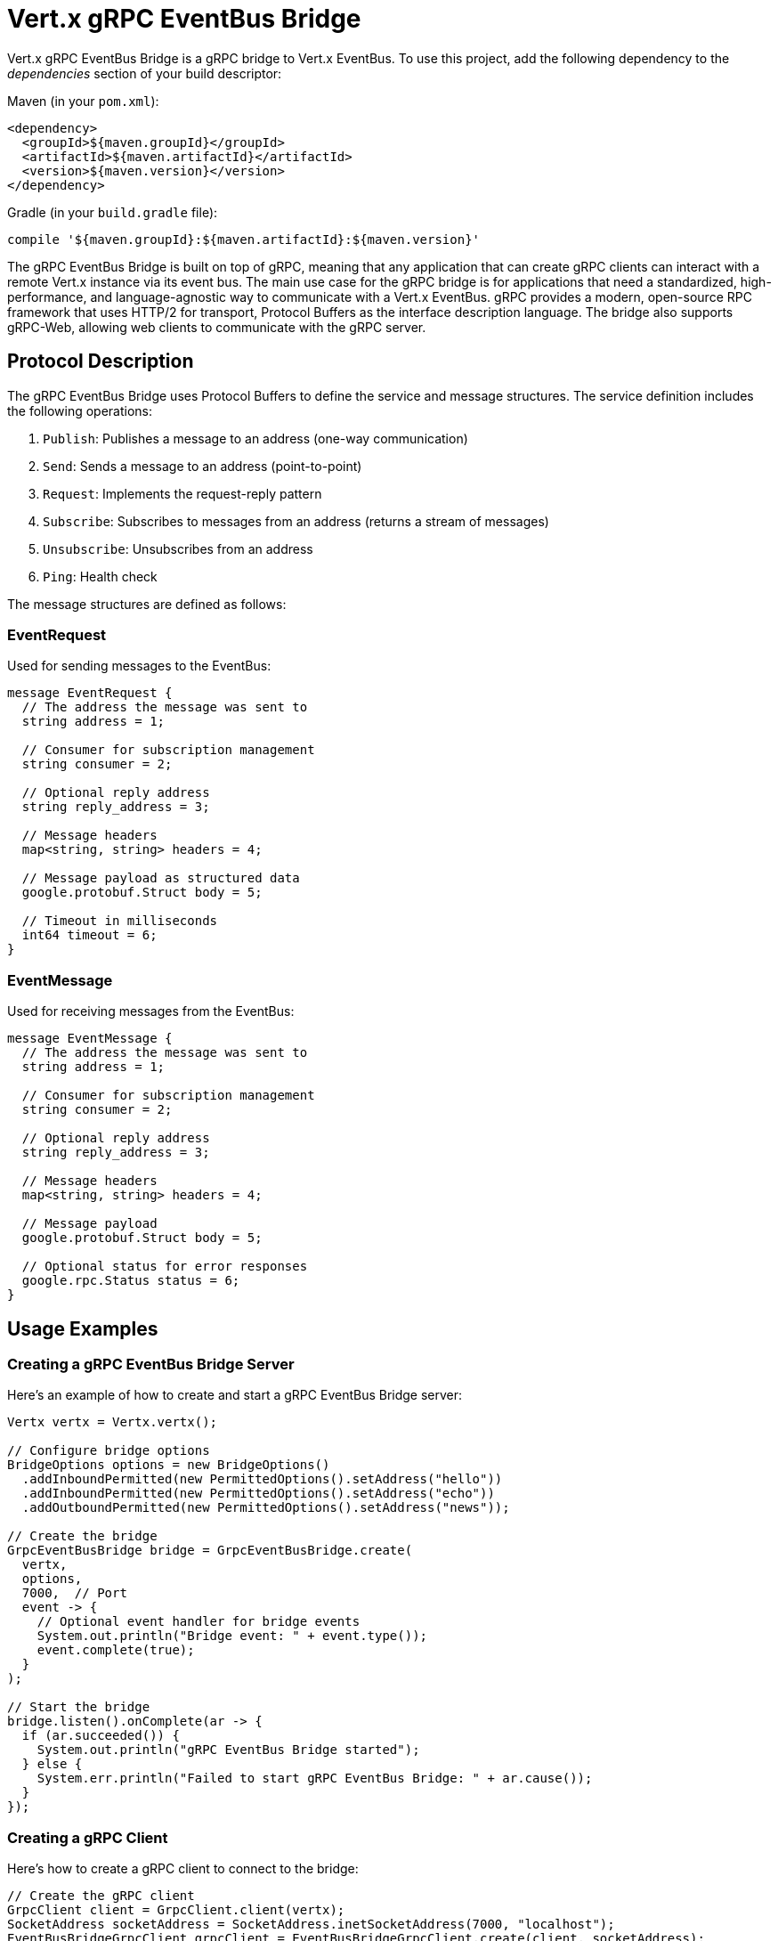 = Vert.x gRPC EventBus Bridge

Vert.x gRPC EventBus Bridge is a gRPC bridge to Vert.x EventBus.
To use this project, add the following dependency to the _dependencies_ section of your build descriptor:

Maven (in your `pom.xml`):

[source,xml,subs="+attributes"]
----
<dependency>
  <groupId>${maven.groupId}</groupId>
  <artifactId>${maven.artifactId}</artifactId>
  <version>${maven.version}</version>
</dependency>
----

Gradle (in your `build.gradle` file):

[source,groovy,subs="+attributes"]
----
compile '${maven.groupId}:${maven.artifactId}:${maven.version}'
----

The gRPC EventBus Bridge is built on top of gRPC, meaning that any application that can create gRPC clients can interact with a remote Vert.x instance via its event bus.
The main use case for the gRPC bridge is for applications that need a standardized, high-performance, and language-agnostic way to communicate with a Vert.x EventBus. gRPC provides a modern, open-source RPC framework that uses HTTP/2 for transport, Protocol Buffers as the interface description language.
The bridge also supports gRPC-Web, allowing web clients to communicate with the gRPC server.

== Protocol Description

The gRPC EventBus Bridge uses Protocol Buffers to define the service and message structures. The service definition includes the following operations:

1. `Publish`: Publishes a message to an address (one-way communication)
2. `Send`: Sends a message to an address (point-to-point)
3. `Request`: Implements the request-reply pattern
4. `Subscribe`: Subscribes to messages from an address (returns a stream of messages)
5. `Unsubscribe`: Unsubscribes from an address
6. `Ping`: Health check

The message structures are defined as follows:

=== EventRequest

Used for sending messages to the EventBus:

[source,proto]
----
message EventRequest {
  // The address the message was sent to
  string address = 1;

  // Consumer for subscription management
  string consumer = 2;

  // Optional reply address
  string reply_address = 3;

  // Message headers
  map<string, string> headers = 4;

  // Message payload as structured data
  google.protobuf.Struct body = 5;

  // Timeout in milliseconds
  int64 timeout = 6;
}
----

=== EventMessage

Used for receiving messages from the EventBus:

[source,proto]
----
message EventMessage {
  // The address the message was sent to
  string address = 1;

  // Consumer for subscription management
  string consumer = 2;

  // Optional reply address
  string reply_address = 3;

  // Message headers
  map<string, string> headers = 4;

  // Message payload
  google.protobuf.Struct body = 5;

  // Optional status for error responses
  google.rpc.Status status = 6;
}
----

== Usage Examples

=== Creating a gRPC EventBus Bridge Server

Here's an example of how to create and start a gRPC EventBus Bridge server:

[source,java]
----
Vertx vertx = Vertx.vertx();

// Configure bridge options
BridgeOptions options = new BridgeOptions()
  .addInboundPermitted(new PermittedOptions().setAddress("hello"))
  .addInboundPermitted(new PermittedOptions().setAddress("echo"))
  .addOutboundPermitted(new PermittedOptions().setAddress("news"));

// Create the bridge
GrpcEventBusBridge bridge = GrpcEventBusBridge.create(
  vertx,
  options,
  7000,  // Port
  event -> {
    // Optional event handler for bridge events
    System.out.println("Bridge event: " + event.type());
    event.complete(true);
  }
);

// Start the bridge
bridge.listen().onComplete(ar -> {
  if (ar.succeeded()) {
    System.out.println("gRPC EventBus Bridge started");
  } else {
    System.err.println("Failed to start gRPC EventBus Bridge: " + ar.cause());
  }
});
----

=== Creating a gRPC Client

Here's how to create a gRPC client to connect to the bridge:

[source,java]
----
// Create the gRPC client
GrpcClient client = GrpcClient.client(vertx);
SocketAddress socketAddress = SocketAddress.inetSocketAddress(7000, "localhost");
EventBusBridgeGrpcClient grpcClient = EventBusBridgeGrpcClient.create(client, socketAddress);
----

=== Sending Messages

To send a message to an address:

[source,java]
----
// Create a message
JsonObject message = new JsonObject().put("value", "Hello from gRPC client");

// Convert to Protobuf Struct
Struct messageBody = jsonToStruct(message);

// Create the request
EventRequest request = EventRequest.newBuilder()
  .setAddress("hello")
  .setBody(messageBody)
  .build();

// Send the message
grpcClient.send(request).onComplete(ar -> {
  if (ar.succeeded()) {
    System.out.println("Message sent successfully");
  } else {
    System.err.println("Failed to send message: " + ar.cause());
  }
});
----

=== Request-Response Pattern

To send a request and receive a response:

[source,java]
----
// Create a message
JsonObject message = new JsonObject().put("value", "Hello from gRPC client");

// Convert to Protobuf Struct
Struct messageBody = jsonToStruct(message);

// Create the request with timeout
EventRequest request = EventRequest.newBuilder()
  .setAddress("hello")
  .setBody(messageBody)
  .setTimeout(5000)  // 5 seconds timeout
  .build();

// Send the request
grpcClient.request(request).onComplete(ar -> {
  if (ar.succeeded()) {
    EventMessage response = ar.result();
    // Convert Protobuf Struct to JsonObject
    JsonObject responseBody = structToJson(response.getBody());
    System.out.println("Received response: " + responseBody);
  } else {
    System.err.println("Request failed: " + ar.cause());
  }
});
----

=== Publishing Messages

To publish a message to all subscribers:

[source,java]
----
// Create a message
JsonObject message = new JsonObject().put("value", "Broadcast message");

// Convert to Protobuf Struct
Struct messageBody = jsonToStruct(message);

// Create the request
EventRequest request = EventRequest.newBuilder()
  .setAddress("news")
  .setBody(messageBody)
  .build();

// Publish the message
grpcClient.publish(request).onComplete(ar -> {
  if (ar.succeeded()) {
    System.out.println("Message published successfully");
  } else {
    System.err.println("Failed to publish message: " + ar.cause());
  }
});
----

=== Subscribing to Messages

To subscribe to messages from an address:

[source,java]
----
// Create the subscription request
EventRequest request = EventRequest.newBuilder()
  .setAddress("news")
  .build();

// Subscribe to the address
grpcClient.subscribe(request).onComplete(ar -> {
  if (ar.succeeded()) {
    // Get the stream
    ReadStream<EventMessage> stream = ar.result();

    // Set a handler for incoming messages
    stream.handler(message -> {
      // Store the consumer ID for later unsubscribing
      String consumerId = message.getConsumer();

      // Convert Protobuf Struct to JsonObject
      JsonObject messageBody = structToJson(message.getBody());
      System.out.println("Received message: " + messageBody);
    });

    // Handle end of stream
    stream.endHandler(v -> {
      System.out.println("Stream ended");
    });

    // Handle errors
    stream.exceptionHandler(err -> {
      System.err.println("Stream error: " + err.getMessage());
    });
  } else {
    System.err.println("Failed to subscribe: " + ar.cause());
  }
});
----

=== Unsubscribing from Messages

To unsubscribe from an address:

[source,java]
----
// Create the unsubscribe request with the consumer ID received during subscription
EventRequest request = EventRequest.newBuilder()
  .setAddress("news")
  .setConsumer(consumerId)  // The consumer ID received in the subscription
  .build();

// Unsubscribe
grpcClient.unsubscribe(request).onComplete(ar -> {
  if (ar.succeeded()) {
    System.out.println("Unsubscribed successfully");
  } else {
    System.err.println("Failed to unsubscribe: " + ar.cause());
  }
});
----

=== Health Check

To perform a health check:

[source,java]
----
// Send a ping request
grpcClient.ping(Empty.getDefaultInstance()).onComplete(ar -> {
  if (ar.succeeded()) {
    System.out.println("Bridge is healthy");
  } else {
    System.err.println("Bridge health check failed: " + ar.cause());
  }
});
----
